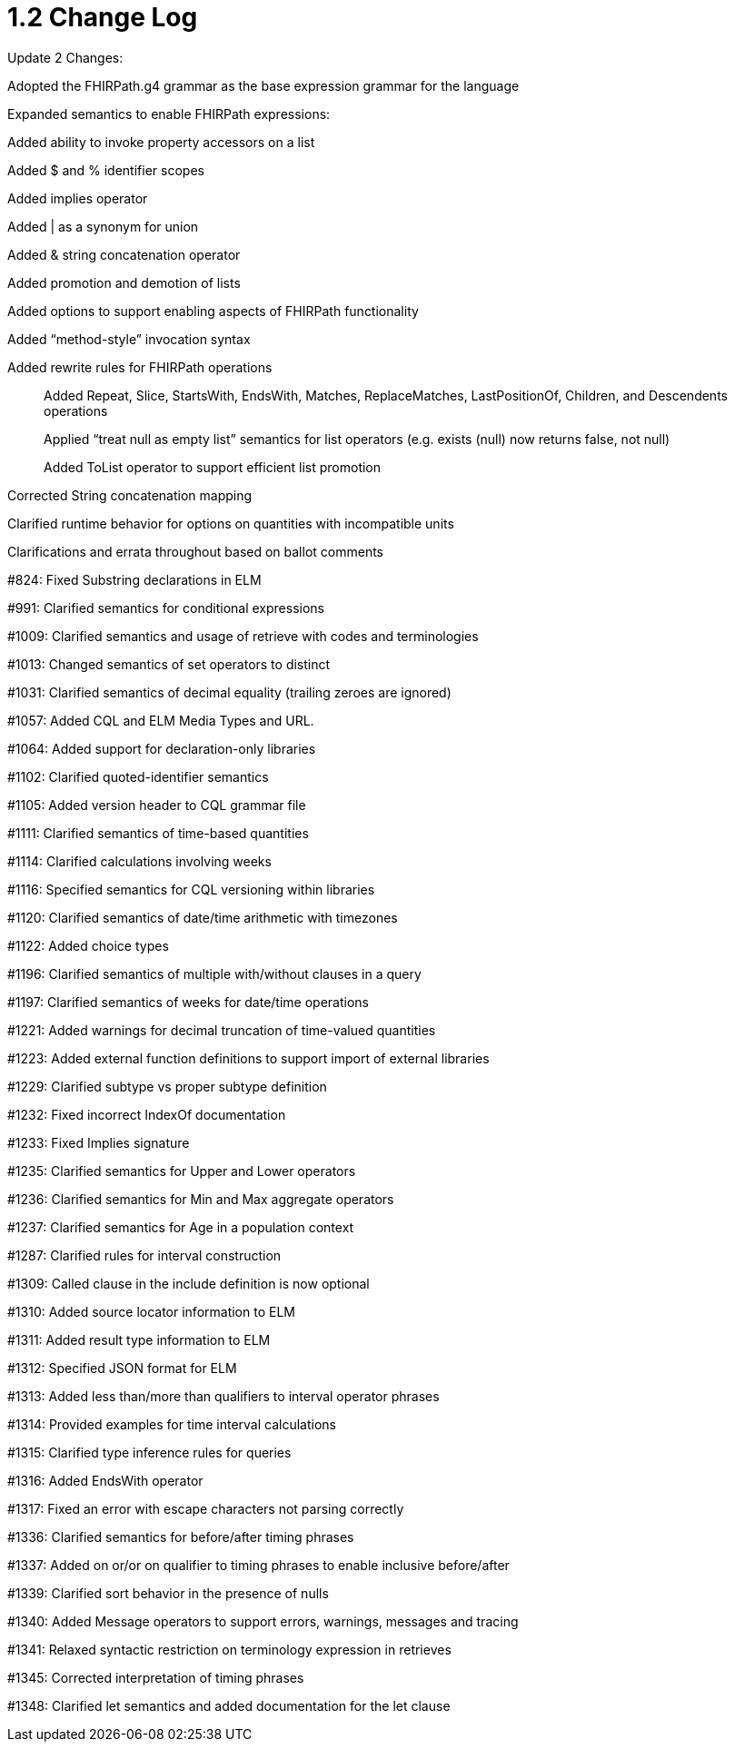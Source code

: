 = 1.2 Change Log
:page-layout: current

Update 2 Changes:

Adopted the FHIRPath.g4 grammar as the base expression grammar for the language

Expanded semantics to enable FHIRPath expressions:

Added ability to invoke property accessors on a list

Added $ and % identifier scopes

Added implies operator

Added | as a synonym for union

Added & string concatenation operator

Added promotion and demotion of lists

Added options to support enabling aspects of FHIRPath functionality

Added “method-style” invocation syntax

Added rewrite rules for FHIRPath operations

________________________________________________________________________________________________________________________
Added Repeat, Slice, StartsWith, EndsWith, Matches, ReplaceMatches, LastPositionOf, Children, and Descendents operations

Applied “treat null as empty list” semantics for list operators (e.g. exists (null) now returns false, not null)

Added ToList operator to support efficient list promotion
________________________________________________________________________________________________________________________

Corrected String concatenation mapping

Clarified runtime behavior for options on quantities with incompatible units

Clarifications and errata throughout based on ballot comments

#824: Fixed Substring declarations in ELM

#991: Clarified semantics for conditional expressions

#1009: Clarified semantics and usage of retrieve with codes and terminologies

#1013: Changed semantics of set operators to distinct

#1031: Clarified semantics of decimal equality (trailing zeroes are ignored)

#1057: Added CQL and ELM Media Types and URL.

#1064: Added support for declaration-only libraries

#1102: Clarified quoted-identifier semantics

#1105: Added version header to CQL grammar file

#1111: Clarified semantics of time-based quantities

#1114: Clarified calculations involving weeks

#1116: Specified semantics for CQL versioning within libraries

#1120: Clarified semantics of date/time arithmetic with timezones

#1122: Added choice types

#1196: Clarified semantics of multiple with/without clauses in a query

#1197: Clarified semantics of weeks for date/time operations

#1221: Added warnings for decimal truncation of time-valued quantities

#1223: Added external function definitions to support import of external libraries

#1229: Clarified subtype vs proper subtype definition

#1232: Fixed incorrect IndexOf documentation

#1233: Fixed Implies signature

#1235: Clarified semantics for Upper and Lower operators

#1236: Clarified semantics for Min and Max aggregate operators

#1237: Clarified semantics for Age in a population context

#1287: Clarified rules for interval construction

#1309: Called clause in the include definition is now optional

#1310: Added source locator information to ELM

#1311: Added result type information to ELM

#1312: Specified JSON format for ELM

#1313: Added less than/more than qualifiers to interval operator phrases

#1314: Provided examples for time interval calculations

#1315: Clarified type inference rules for queries

#1316: Added EndsWith operator

#1317: Fixed an error with escape characters not parsing correctly

#1336: Clarified semantics for before/after timing phrases

#1337: Added on or/or on qualifier to timing phrases to enable inclusive before/after

#1339: Clarified sort behavior in the presence of nulls

#1340: Added Message operators to support errors, warnings, messages and tracing

#1341: Relaxed syntactic restriction on terminology expression in retrieves

#1345: Corrected interpretation of timing phrases

#1348: Clarified let semantics and added documentation for the let clause

